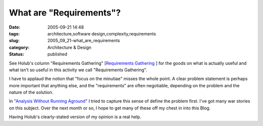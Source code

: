 What are "Requirements"?
========================

:date: 2005-09-21 14:48
:tags: architecture,software design,complexity,requirements
:slug: 2005_09_21-what_are_requirements
:category: Architecture & Design
:status: published





See Holub's column "Requirements Gathering"
[`Requirements Gathering <http://www.sdtimes.com/fullcolumn/column-20050915-02.html>`_ ] for the goods on what is actually useful
and what isn't so useful in this activity we call "Requirements
Gathering".



I have to applaud the
notion that "focus on the minutiae" misses the whole point.  A clear problem
statement is perhaps more important that anything else, and the "requirements"
are often negotiable, depending on the problem and the nature of the
solution.



In `"Analysis Without Running Aground" <{filename}/blog/2005/09/2005_09_17-essay_13_analysis_without_running_aground.rst>`_
I tried to capture this sense of define
the problem first.  I've got many war stories on this subject.  Over the next
month or so, I hope to get many of these off my chest in into this
Blog.



Having Holub's clearly-stated
version of my opinion is a real help.








